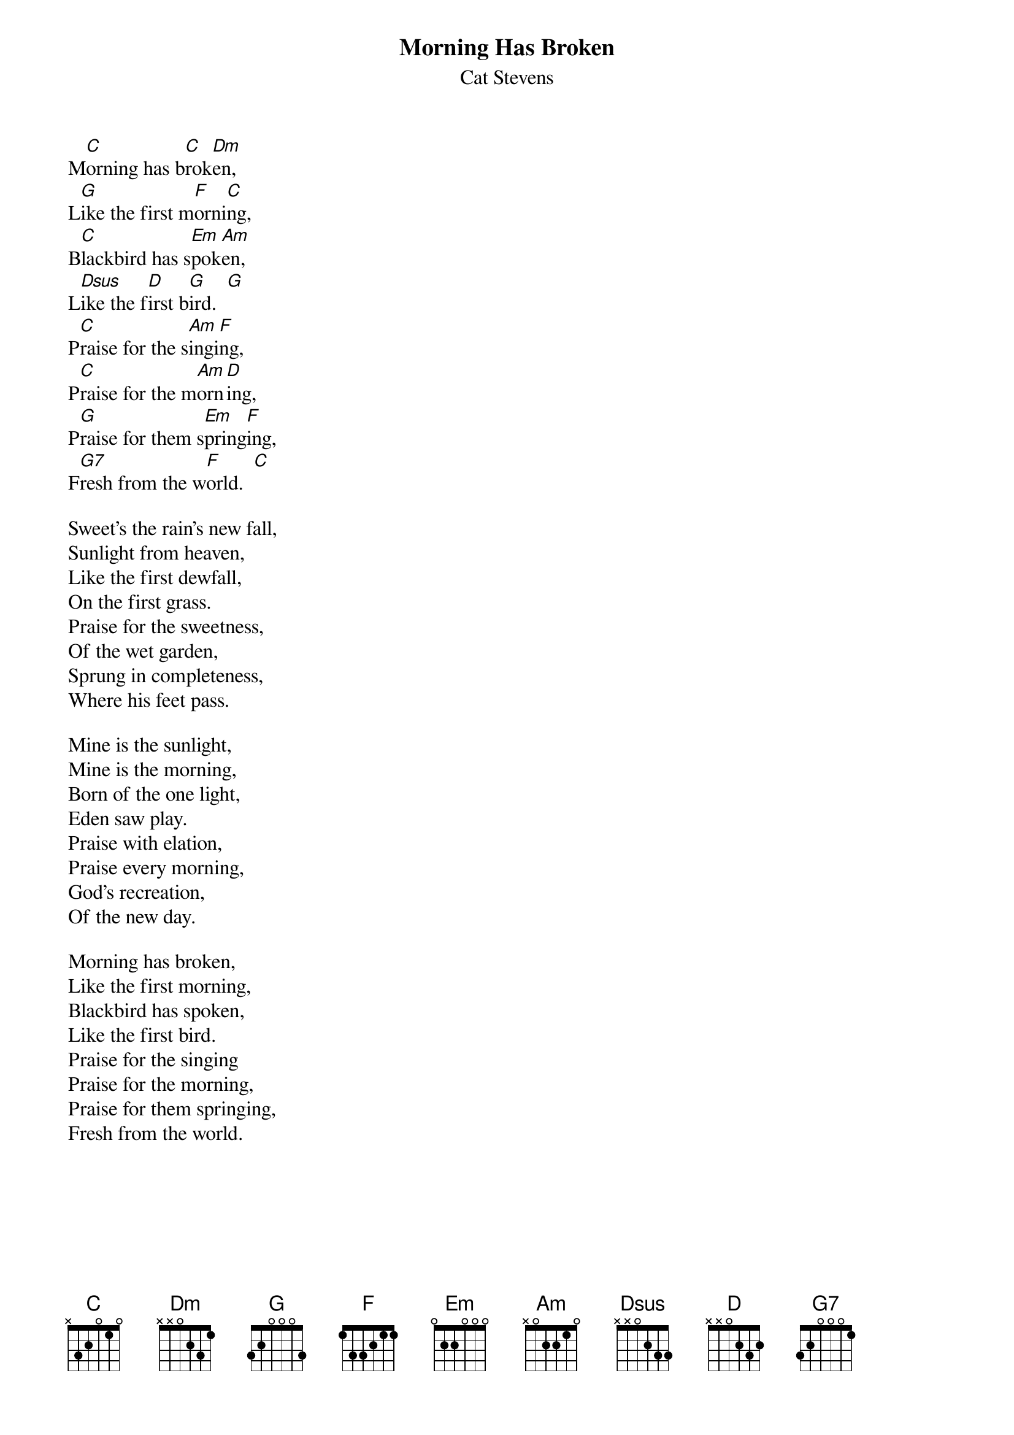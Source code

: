 {key: C}
{t:Morning Has Broken}
{st:Cat Stevens}

M[C]orning has b[C]rok[Dm]en,
L[G]ike the first m[F]orni[C]ng,
B[C]lackbird has s[Em]pok[Am]en,
L[Dsus]ike the f[D]irst b[G]ird.  [G]
P[C]raise for the s[Am]ingi[F]ng,
P[C]raise for the m[Am]orn[D]ing,
P[G]raise for them s[Em]pring[F]ing,
F[G7]resh from the w[F]orld.  [C]

Sweet's the rain's new fall,
Sunlight from heaven,
Like the first dewfall,
On the first grass.
Praise for the sweetness,
Of the wet garden,
Sprung in completeness,
Where his feet pass.

Mine is the sunlight,
Mine is the morning,
Born of the one light,
Eden saw play.
Praise with elation,
Praise every morning,
God's recreation,
Of the new day.

Morning has broken,
Like the first morning,
Blackbird has spoken,
Like the first bird.
Praise for the singing
Praise for the morning,
Praise for them springing,
Fresh from the world.
